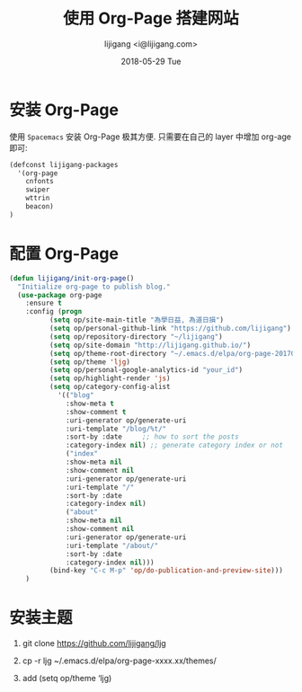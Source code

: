 #+TITLE:       使用 Org-Page 搭建网站
#+AUTHOR:      lijigang <i@lijigang.com>
#+DATE:        2018-05-29 Tue
#+OPTIONS:     H:3 num:nil toc:nil \n:nil ::t |:t ^:nil -:nil f:t *:t <:t

* 安装 Org-Page
使用 =Spacemacs= 安装 Org-Page 极其方便. 只需要在自己的 layer 中增加 org-age 即可:
#+BEGIN_SRC emacs-lisp
(defconst lijigang-packages
  '(org-page
    cnfonts
    swiper
    wttrin
    beacon)
)
#+END_SRC

* 配置 Org-Page
#+BEGIN_SRC emacs-lisp
(defun lijigang/init-org-page()
  "Initialize org-page to publish blog."
  (use-package org-page
    :ensure t
    :config (progn
          (setq op/site-main-title "為學日益, 為道日損")
          (setq op/personal-github-link "https://github.com/lijigang")
          (setq op/repository-directory "~/lijigang")
          (setq op/site-domain "http://lijigang.github.io/")
          (setq op/theme-root-directory "~/.emacs.d/elpa/org-page-20170806.1924/themes")
          (setq op/theme 'ljg)
          (setq op/personal-google-analytics-id "your_id")
          (setq op/highlight-render 'js)
          (setq op/category-config-alist
            '(("blog"
              :show-meta t
              :show-comment t
              :uri-generator op/generate-uri
              :uri-template "/blog/%t/"
              :sort-by :date     ;; how to sort the posts
              :category-index nil) ;; generate category index or not
              ("index"
              :show-meta nil
              :show-comment nil
              :uri-generator op/generate-uri
              :uri-template "/"
              :sort-by :date
              :category-index nil)
              ("about"
              :show-meta nil
              :show-comment nil
              :uri-generator op/generate-uri
              :uri-template "/about/"
              :sort-by :date
              :category-index nil)))
          (bind-key "C-c M-p" 'op/do-publication-and-preview-site)))
    )
#+END_SRC

* 安装主题

1. git clone https://github.com/lijigang/ljg

2. cp -r ljg ~/.emacs.d/elpa/org-page-xxxx.xx/themes/

3. add (setq op/theme ‘ljg)
